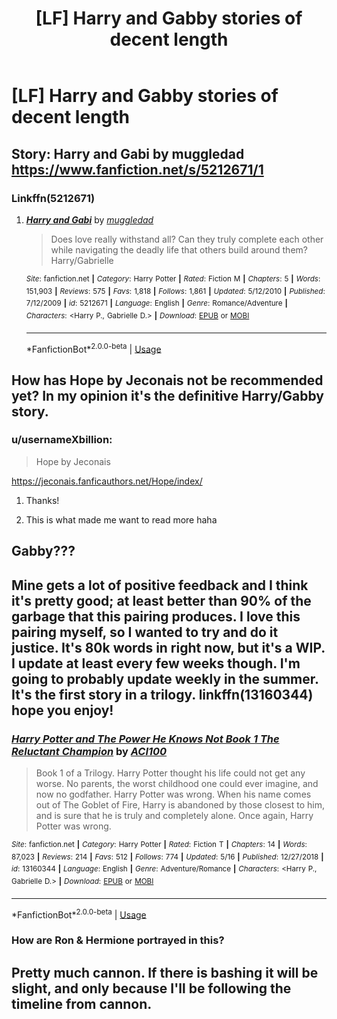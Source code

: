 #+TITLE: [LF] Harry and Gabby stories of decent length

* [LF] Harry and Gabby stories of decent length
:PROPERTIES:
:Author: ChampionOfChaos
:Score: 1
:DateUnix: 1560895058.0
:DateShort: 2019-Jun-19
:FlairText: Request
:END:

** Story: Harry and Gabi by muggledad [[https://www.fanfiction.net/s/5212671/1]]
:PROPERTIES:
:Author: AlexFawksson
:Score: 1
:DateUnix: 1560943022.0
:DateShort: 2019-Jun-19
:END:

*** Linkffn(5212671)
:PROPERTIES:
:Author: rohan62442
:Score: 2
:DateUnix: 1560949632.0
:DateShort: 2019-Jun-19
:END:

**** [[https://www.fanfiction.net/s/5212671/1/][*/Harry and Gabi/*]] by [[https://www.fanfiction.net/u/1510989/muggledad][/muggledad/]]

#+begin_quote
  Does love really withstand all? Can they truly complete each other while navigating the deadly life that others build around them? Harry/Gabrielle
#+end_quote

^{/Site/:} ^{fanfiction.net} ^{*|*} ^{/Category/:} ^{Harry} ^{Potter} ^{*|*} ^{/Rated/:} ^{Fiction} ^{M} ^{*|*} ^{/Chapters/:} ^{5} ^{*|*} ^{/Words/:} ^{151,903} ^{*|*} ^{/Reviews/:} ^{575} ^{*|*} ^{/Favs/:} ^{1,818} ^{*|*} ^{/Follows/:} ^{1,861} ^{*|*} ^{/Updated/:} ^{5/12/2010} ^{*|*} ^{/Published/:} ^{7/12/2009} ^{*|*} ^{/id/:} ^{5212671} ^{*|*} ^{/Language/:} ^{English} ^{*|*} ^{/Genre/:} ^{Romance/Adventure} ^{*|*} ^{/Characters/:} ^{<Harry} ^{P.,} ^{Gabrielle} ^{D.>} ^{*|*} ^{/Download/:} ^{[[http://www.ff2ebook.com/old/ffn-bot/index.php?id=5212671&source=ff&filetype=epub][EPUB]]} ^{or} ^{[[http://www.ff2ebook.com/old/ffn-bot/index.php?id=5212671&source=ff&filetype=mobi][MOBI]]}

--------------

*FanfictionBot*^{2.0.0-beta} | [[https://github.com/tusing/reddit-ffn-bot/wiki/Usage][Usage]]
:PROPERTIES:
:Author: FanfictionBot
:Score: 1
:DateUnix: 1560949649.0
:DateShort: 2019-Jun-19
:END:


** How has Hope by Jeconais not be recommended yet? In my opinion it's the definitive Harry/Gabby story.
:PROPERTIES:
:Author: bonesda
:Score: 1
:DateUnix: 1560947063.0
:DateShort: 2019-Jun-19
:END:

*** u/usernameXbillion:
#+begin_quote
  Hope by Jeconais
#+end_quote

[[https://jeconais.fanficauthors.net/Hope/index/]]
:PROPERTIES:
:Author: usernameXbillion
:Score: 1
:DateUnix: 1560971383.0
:DateShort: 2019-Jun-19
:END:

**** Thanks!
:PROPERTIES:
:Author: bonesda
:Score: 1
:DateUnix: 1560971508.0
:DateShort: 2019-Jun-19
:END:


**** This is what made me want to read more haha
:PROPERTIES:
:Author: ChampionOfChaos
:Score: 1
:DateUnix: 1560983464.0
:DateShort: 2019-Jun-20
:END:


** Gabby???
:PROPERTIES:
:Author: wanab33
:Score: 1
:DateUnix: 1560956317.0
:DateShort: 2019-Jun-19
:END:


** Mine gets a lot of positive feedback and I think it's pretty good; at least better than 90% of the garbage that this pairing produces. I love this pairing myself, so I wanted to try and do it justice. It's 80k words in right now, but it's a WIP. I update at least every few weeks though. I'm going to probably update weekly in the summer. It's the first story in a trilogy. linkffn(13160344) hope you enjoy!
:PROPERTIES:
:Author: ACI100
:Score: 1
:DateUnix: 1560910890.0
:DateShort: 2019-Jun-19
:END:

*** [[https://www.fanfiction.net/s/13160344/1/][*/Harry Potter and The Power He Knows Not Book 1 The Reluctant Champion/*]] by [[https://www.fanfiction.net/u/11142828/ACI100][/ACI100/]]

#+begin_quote
  Book 1 of a Trilogy. Harry Potter thought his life could not get any worse. No parents, the worst childhood one could ever imagine, and now no godfather. Harry Potter was wrong. When his name comes out of The Goblet of Fire, Harry is abandoned by those closest to him, and is sure that he is truly and completely alone. Once again, Harry Potter was wrong.
#+end_quote

^{/Site/:} ^{fanfiction.net} ^{*|*} ^{/Category/:} ^{Harry} ^{Potter} ^{*|*} ^{/Rated/:} ^{Fiction} ^{T} ^{*|*} ^{/Chapters/:} ^{14} ^{*|*} ^{/Words/:} ^{87,023} ^{*|*} ^{/Reviews/:} ^{214} ^{*|*} ^{/Favs/:} ^{512} ^{*|*} ^{/Follows/:} ^{774} ^{*|*} ^{/Updated/:} ^{5/16} ^{*|*} ^{/Published/:} ^{12/27/2018} ^{*|*} ^{/id/:} ^{13160344} ^{*|*} ^{/Language/:} ^{English} ^{*|*} ^{/Genre/:} ^{Adventure/Romance} ^{*|*} ^{/Characters/:} ^{<Harry} ^{P.,} ^{Gabrielle} ^{D.>} ^{*|*} ^{/Download/:} ^{[[http://www.ff2ebook.com/old/ffn-bot/index.php?id=13160344&source=ff&filetype=epub][EPUB]]} ^{or} ^{[[http://www.ff2ebook.com/old/ffn-bot/index.php?id=13160344&source=ff&filetype=mobi][MOBI]]}

--------------

*FanfictionBot*^{2.0.0-beta} | [[https://github.com/tusing/reddit-ffn-bot/wiki/Usage][Usage]]
:PROPERTIES:
:Author: FanfictionBot
:Score: 1
:DateUnix: 1560910900.0
:DateShort: 2019-Jun-19
:END:


*** How are Ron & Hermione portrayed in this?
:PROPERTIES:
:Author: Faeriniel
:Score: 1
:DateUnix: 1560917578.0
:DateShort: 2019-Jun-19
:END:


** Pretty much cannon. If there is bashing it will be slight, and only because I'll be following the timeline from cannon.
:PROPERTIES:
:Author: ACI100
:Score: 1
:DateUnix: 1560917668.0
:DateShort: 2019-Jun-19
:END:
